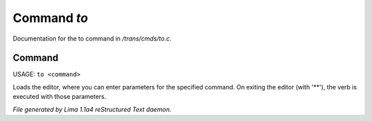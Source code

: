 Command *to*
*************

Documentation for the to command in */trans/cmds/to.c*.

Command
=======

USAGE: ``to <command>``

Loads the editor, where you can enter parameters for the specified command.
On exiting the editor (with '\*\*'), the verb is executed with those parameters.

.. TAGS: RST



*File generated by Lima 1.1a4 reStructured Text daemon.*
